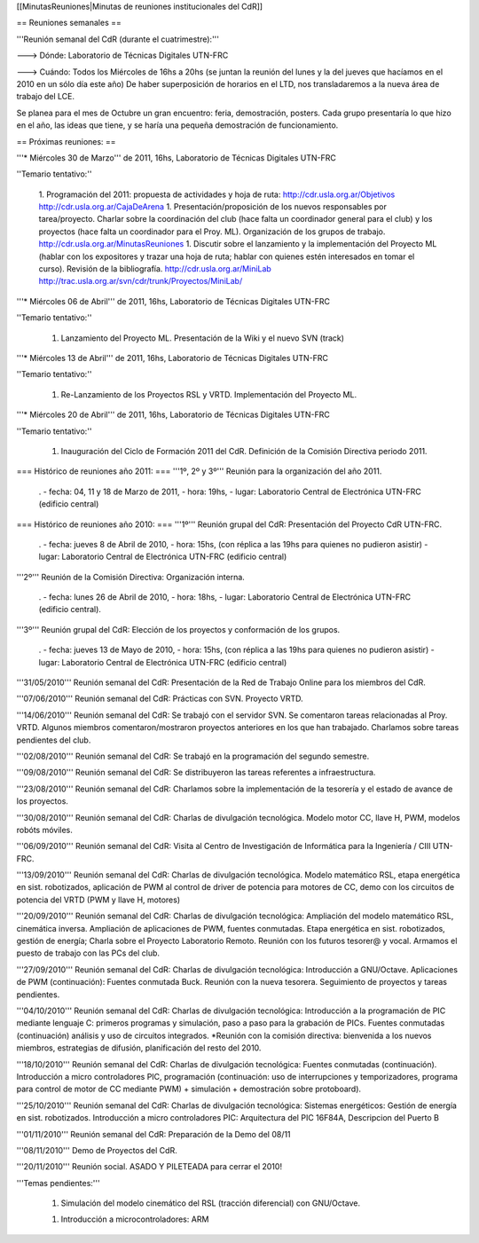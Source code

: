 [[MinutasReuniones|Minutas de reuniones institucionales del CdR]]

== Reuniones semanales ==

'''Reunión semanal del CdR (durante el cuatrimestre):'''

---> Dónde:  Laboratorio de Técnicas Digitales UTN-FRC

---> Cuándo: Todos los Miércoles de 16hs a 20hs (se juntan la reunión del lunes y la del jueves que hacíamos en el 2010 en un sólo día este año) De haber superposición de horarios en el LTD, nos transladaremos a la nueva área de trabajo del LCE.

Se planea para el mes de Octubre un gran encuentro: feria, demostración, posters. Cada grupo presentaría lo que hizo en el año, las ideas que tiene, y se haría una pequeña demostración de funcionamiento.

== Próximas reuniones: ==

'''* Miércoles 30 de Marzo''' de 2011, 16hs, Laboratorio de Técnicas Digitales UTN-FRC

''Temario tentativo:''

 1. Programación del 2011: propuesta de actividades y hoja de ruta: http://cdr.usla.org.ar/Objetivos http://cdr.usla.org.ar/CajaDeArena
 1. Presentación/proposición de los nuevos responsables por tarea/proyecto. Charlar sobre la coordinación del club (hace falta un coordinador general para el club) y los proyectos (hace falta un coordinador para el Proy. ML). Organización de los grupos de trabajo. http://cdr.usla.org.ar/MinutasReuniones
 1. Discutir sobre el lanzamiento y la implementación del Proyecto ML (hablar con los expositores y trazar una hoja de ruta; hablar con quienes estén interesados en tomar el curso). Revisión de la bibliografía. http://cdr.usla.org.ar/MiniLab http://trac.usla.org.ar/svn/cdr/trunk/Proyectos/MiniLab/

'''* Miércoles 06 de Abril''' de 2011, 16hs, Laboratorio de Técnicas Digitales UTN-FRC

''Temario tentativo:''

 1. Lanzamiento del Proyecto ML. Presentación de la Wiki y el nuevo SVN (track)

'''* Miércoles 13 de Abril''' de 2011, 16hs, Laboratorio de Técnicas Digitales UTN-FRC

''Temario tentativo:''

 1. Re-Lanzamiento de los Proyectos RSL y VRTD. Implementación del Proyecto ML.

'''* Miércoles 20 de Abril''' de 2011, 16hs, Laboratorio de Técnicas Digitales UTN-FRC

''Temario tentativo:''

 1. Inauguración del Ciclo de Formación 2011 del CdR. Definición de la Comisión Directiva periodo 2011.

=== Histórico de reuniones año 2011: ===
'''1º, 2º y 3º''' Reunión para la organización del año 2011.

 . - fecha:    04, 11 y 18 de Marzo de 2011, - hora:     19hs, - lugar:     Laboratorio Central de Electrónica UTN-FRC (edificio central)

=== Histórico de reuniones año 2010: ===
'''1º''' Reunión grupal del CdR: Presentación del Proyecto CdR UTN-FRC.

 . - fecha:    jueves 8 de Abril de 2010, - hora:     15hs, (con réplica a las 19hs para quienes no pudieron asistir) - lugar:     Laboratorio Central de Electrónica UTN-FRC (edificio central)

'''2º''' Reunión de la Comisión Directiva: Organización interna.

 . - fecha:    lunes 26 de Abril de 2010, - hora:     18hs, - lugar:     Laboratorio Central de Electrónica UTN-FRC (edificio central).

'''3º''' Reunión grupal del CdR: Elección de los proyectos y conformación de los grupos.

 . - fecha:    jueves 13 de Mayo de 2010, - hora:     15hs, (con réplica a las 19hs para quienes no pudieron asistir) - lugar:     Laboratorio Central de Electrónica UTN-FRC (edificio central)

'''31/05/2010''' Reunión semanal del CdR: Presentación de la Red de Trabajo Online para los miembros del CdR.

'''07/06/2010''' Reunión semanal del CdR: Prácticas con SVN. Proyecto VRTD.

'''14/06/2010''' Reunión semanal del CdR: Se trabajó con el servidor SVN. Se comentaron tareas relacionadas al Proy. VRTD. Algunos miembros comentaron/mostraron proyectos anteriores en los que han trabajado. Charlamos sobre tareas pendientes del club.

'''02/08/2010''' Reunión semanal del CdR: Se trabajó en la programación del segundo semestre.

'''09/08/2010''' Reunión semanal del CdR: Se distribuyeron las tareas referentes a infraestructura.

'''23/08/2010''' Reunión semanal del CdR: Charlamos sobre la implementación de la tesorería y el estado de avance de los proyectos.

'''30/08/2010''' Reunión semanal del CdR: Charlas de divulgación tecnológica. Modelo motor CC, llave H, PWM, modelos robóts móviles.

'''06/09/2010''' Reunión semanal del CdR: Visita al Centro de Investigación de Informática para la Ingeniería  / CIII UTN-FRC.

'''13/09/2010''' Reunión semanal del CdR: Charlas de divulgación tecnológica. Modelo matemático RSL, etapa energética en sist. robotizados, aplicación de PWM al control de driver de potencia para motores de CC, demo con los circuitos de potencia del VRTD (PWM y llave H, motores)

'''20/09/2010''' Reunión semanal del CdR: Charlas de divulgación tecnológica: Ampliación del modelo matemático RSL, cinemática inversa. Ampliación de aplicaciones de PWM, fuentes conmutadas. Etapa energética en sist. robotizados, gestión de energía; Charla sobre el Proyecto Laboratorio Remoto. Reunión con los futuros tesorer@ y vocal. Armamos el puesto de trabajo con las PCs del club.

'''27/09/2010''' Reunión semanal del CdR: Charlas de divulgación tecnológica: Introducción a GNU/Octave. Aplicaciones de PWM (continuación): Fuentes conmutada Buck. Reunión con la nueva tesorera. Seguimiento de proyectos y tareas pendientes.

'''04/10/2010''' Reunión semanal del CdR: Charlas de divulgación tecnológica: Introducción a la programación de PIC mediante lenguaje C: primeros programas y simulación, paso a paso para la grabación de PICs. Fuentes conmutadas (continuación) análisis y uso de circuitos integrados. *Reunión con la comisión directiva: bienvenida a los nuevos miembros, estrategias de difusión, planificación del resto del 2010.

'''18/10/2010''' Reunión semanal del CdR: Charlas de divulgación tecnológica: Fuentes conmutadas (continuación). Introducción a micro controladores PIC, programación (continuación: uso de interrupciones y temporizadores, programa para control de motor de CC mediante PWM) + simulación + demostración sobre protoboard).

'''25/10/2010''' Reunión semanal del CdR: Charlas de divulgación tecnológica: Sistemas energéticos: Gestión de energía en sist. robotizados. Introducción a micro controladores PIC: Arquitectura del PIC 16F84A, Descripcion del Puerto B

'''01/11/2010''' Reunión semanal del CdR: Preparación de la Demo del 08/11

'''08/11/2010''' Demo de Proyectos del CdR.

'''20/11/2010''' Reunión social. ASADO Y PILETEADA para cerrar el 2010!


'''Temas pendientes:'''

 1. Simulación del modelo cinemático del RSL (tracción diferencial) con GNU/Octave.

 1. Introducción a microcontroladores: ARM
